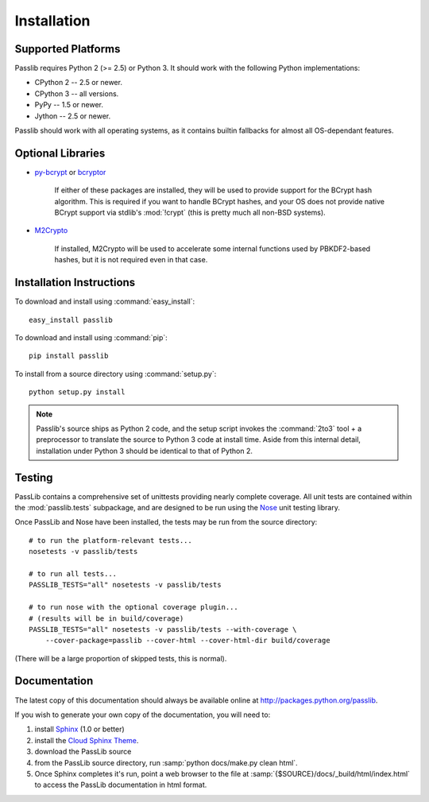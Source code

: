 ============
Installation
============

Supported Platforms
===================
Passlib requires Python 2 (>= 2.5) or Python 3.
It should work with the following Python implementations:

* CPython 2 -- 2.5 or newer.
* CPython 3 -- all versions.
* PyPy -- 1.5 or newer.
* Jython -- 2.5 or newer.

Passlib should work with all operating systems,
as it contains builtin fallbacks
for almost all OS-dependant features.

Optional Libraries
==================
* `py-bcrypt <http://www.mindrot.org/projects/py-bcrypt/>`_ or
  `bcryptor <https://bitbucket.org/ares/bcryptor/overview>`_

   If either of these packages are installed, they will be used to provide
   support for the BCrypt hash algorithm.
   This is required if you want to handle BCrypt hashes,
   and your OS does not provide native BCrypt support
   via stdlib's :mod:`!crypt` (this is pretty much all non-BSD systems).

* `M2Crypto <http://chandlerproject.org/bin/view/Projects/MeTooCrypto>`_

   If installed, M2Crypto will be used to accelerate some internal
   functions used by PBKDF2-based hashes, but it is not required
   even in that case.

Installation Instructions
=========================
To download and install using :command:`easy_install`::

    easy_install passlib

To download and install using :command:`pip`::

    pip install passlib

To install from a source directory using :command:`setup.py`::

    python setup.py install

.. note::

    Passlib's source ships as Python 2 code,
    and the setup script invokes the :command:`2to3` tool + a preprocessor
    to translate the source to Python 3 code at install time.
    Aside from this internal detail,
    installation under Python 3
    should be identical to that of Python 2.

Testing
=======
PassLib contains a comprehensive set of unittests providing nearly complete coverage.
All unit tests are contained within the :mod:`passlib.tests` subpackage,
and are designed to be run using the
`Nose <http://somethingaboutorange.com/mrl/projects/nose>`_ unit testing library.

Once PassLib and Nose have been installed, the tests may be run from the source directory::

    # to run the platform-relevant tests...
    nosetests -v passlib/tests

    # to run all tests...
    PASSLIB_TESTS="all" nosetests -v passlib/tests

    # to run nose with the optional coverage plugin...
    # (results will be in build/coverage)
    PASSLIB_TESTS="all" nosetests -v passlib/tests --with-coverage \
        --cover-package=passlib --cover-html --cover-html-dir build/coverage

(There will be a large proportion of skipped tests, this is normal).

Documentation
=============
The latest copy of this documentation should always be available
online at `<http://packages.python.org/passlib>`_.

If you wish to generate your own copy of the documentation,
you will need to:

1. install `Sphinx <http://sphinx.pocoo.org/>`_ (1.0 or better)
2. install the `Cloud Sphinx Theme <http://packages.python.org/cloud_sptheme>`_.
3. download the PassLib source
4. from the PassLib source directory, run :samp:`python docs/make.py clean html`.
5. Once Sphinx completes it's run, point a web browser to the file at :samp:`{$SOURCE}/docs/_build/html/index.html`
   to access the PassLib documentation in html format.
